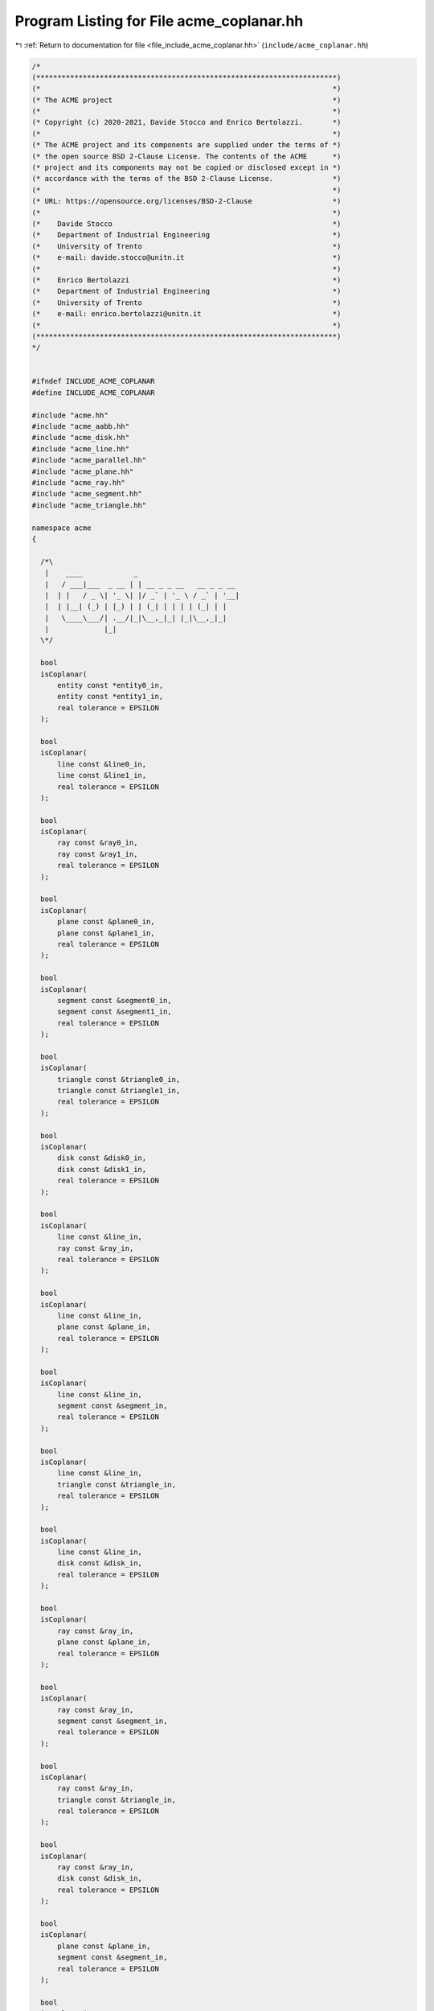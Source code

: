 
.. _program_listing_file_include_acme_coplanar.hh:

Program Listing for File acme_coplanar.hh
=========================================

|exhale_lsh| :ref:`Return to documentation for file <file_include_acme_coplanar.hh>` (``include/acme_coplanar.hh``)

.. |exhale_lsh| unicode:: U+021B0 .. UPWARDS ARROW WITH TIP LEFTWARDS

.. code-block:: cpp

   /*
   (***********************************************************************)
   (*                                                                     *)
   (* The ACME project                                                    *)
   (*                                                                     *)
   (* Copyright (c) 2020-2021, Davide Stocco and Enrico Bertolazzi.       *)
   (*                                                                     *)
   (* The ACME project and its components are supplied under the terms of *)
   (* the open source BSD 2-Clause License. The contents of the ACME      *)
   (* project and its components may not be copied or disclosed except in *)
   (* accordance with the terms of the BSD 2-Clause License.              *)
   (*                                                                     *)
   (* URL: https://opensource.org/licenses/BSD-2-Clause                   *)
   (*                                                                     *)
   (*    Davide Stocco                                                    *)
   (*    Department of Industrial Engineering                             *)
   (*    University of Trento                                             *)
   (*    e-mail: davide.stocco@unitn.it                                   *)
   (*                                                                     *)
   (*    Enrico Bertolazzi                                                *)
   (*    Department of Industrial Engineering                             *)
   (*    University of Trento                                             *)
   (*    e-mail: enrico.bertolazzi@unitn.it                               *)
   (*                                                                     *)
   (***********************************************************************)
   */
   
   
   #ifndef INCLUDE_ACME_COPLANAR
   #define INCLUDE_ACME_COPLANAR
   
   #include "acme.hh"
   #include "acme_aabb.hh"
   #include "acme_disk.hh"
   #include "acme_line.hh"
   #include "acme_parallel.hh"
   #include "acme_plane.hh"
   #include "acme_ray.hh"
   #include "acme_segment.hh"
   #include "acme_triangle.hh"
   
   namespace acme
   {
   
     /*\
      |    ____            _                        
      |   / ___|___  _ __ | | __ _ _ __   __ _ _ __ 
      |  | |   / _ \| '_ \| |/ _` | '_ \ / _` | '__|
      |  | |__| (_) | |_) | | (_| | | | | (_| | |   
      |   \____\___/| .__/|_|\__,_|_| |_|\__,_|_|   
      |             |_|                             
     \*/
   
     bool
     isCoplanar(
         entity const *entity0_in, 
         entity const *entity1_in, 
         real tolerance = EPSILON  
     );
   
     bool
     isCoplanar(
         line const &line0_in,    
         line const &line1_in,    
         real tolerance = EPSILON 
     );
   
     bool
     isCoplanar(
         ray const &ray0_in,      
         ray const &ray1_in,      
         real tolerance = EPSILON 
     );
   
     bool
     isCoplanar(
         plane const &plane0_in,  
         plane const &plane1_in,  
         real tolerance = EPSILON 
     );
   
     bool
     isCoplanar(
         segment const &segment0_in, 
         segment const &segment1_in, 
         real tolerance = EPSILON    
     );
   
     bool
     isCoplanar(
         triangle const &triangle0_in, 
         triangle const &triangle1_in, 
         real tolerance = EPSILON      
     );
   
     bool
     isCoplanar(
         disk const &disk0_in,    
         disk const &disk1_in,    
         real tolerance = EPSILON 
     );
   
     bool
     isCoplanar(
         line const &line_in,     
         ray const &ray_in,       
         real tolerance = EPSILON 
     );
   
     bool
     isCoplanar(
         line const &line_in,     
         plane const &plane_in,   
         real tolerance = EPSILON 
     );
   
     bool
     isCoplanar(
         line const &line_in,       
         segment const &segment_in, 
         real tolerance = EPSILON   
     );
   
     bool
     isCoplanar(
         line const &line_in,         
         triangle const &triangle_in, 
         real tolerance = EPSILON     
     );
   
     bool
     isCoplanar(
         line const &line_in,     
         disk const &disk_in,     
         real tolerance = EPSILON 
     );
   
     bool
     isCoplanar(
         ray const &ray_in,       
         plane const &plane_in,   
         real tolerance = EPSILON 
     );
   
     bool
     isCoplanar(
         ray const &ray_in,         
         segment const &segment_in, 
         real tolerance = EPSILON   
     );
   
     bool
     isCoplanar(
         ray const &ray_in,           
         triangle const &triangle_in, 
         real tolerance = EPSILON     
     );
   
     bool
     isCoplanar(
         ray const &ray_in,       
         disk const &disk_in,     
         real tolerance = EPSILON 
     );
   
     bool
     isCoplanar(
         plane const &plane_in,     
         segment const &segment_in, 
         real tolerance = EPSILON   
     );
   
     bool
     isCoplanar(
         plane const &plane_in,       
         triangle const &triangle_in, 
         real tolerance = EPSILON     
     );
   
     bool
     isCoplanar(
         plane const &plane_in,   
         disk const &disk_in,     
         real tolerance = EPSILON 
     );
   
     bool
     isCoplanar(
         segment const &segment_in,   
         triangle const &triangle_in, 
         real tolerance = EPSILON     
     );
   
     bool
     isCoplanar(
         segment const &segment_in, 
         disk const &disk_in,       
         real tolerance = EPSILON   
     );
   
     bool
     isCoplanar(
         triangle const &triangle_in, 
         disk const &disk_in,         
         real tolerance = EPSILON     
     );
   
   } // namespace acme
   
   #endif
   
   ///
